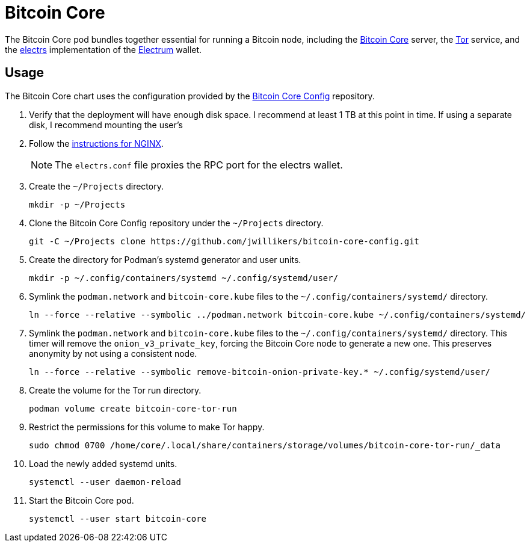 = Bitcoin Core
:experimental:
:icons: font
:keywords: bitcoin bitcoin-core electrum electrs satoshi tor
ifdef::env-github[]
:tip-caption: :bulb:
:note-caption: :information_source:
:important-caption: :heavy_exclamation_mark:
:caution-caption: :fire:
:warning-caption: :warning:
endif::[]
:Bitcoin-Core: https://bitcoincore.org/[Bitcoin Core]
:electrs: https://github.com/romanz/electrs[electrs]
:Electrum: https://electrum.org/[Electrum]
:Tor: https://www.torproject.org/[Tor]

The Bitcoin Core pod bundles together essential for running a Bitcoin node, including the {Bitcoin-Core} server, the {Tor} service, and the {electrs} implementation of the {Electrum} wallet.

== Usage

The Bitcoin Core chart uses the configuration provided by the https://github.com/jwillikers/bitcoin-core-config[Bitcoin Core Config] repository.

. Verify that the deployment will have enough disk space.
I recommend at least 1 TB at this point in time.
If using a separate disk, I recommend mounting the user's 

. Follow the <<../nginx/README.adoc,instructions for NGINX>>.
+
[NOTE]
====
The `electrs.conf` file proxies the RPC port for the electrs wallet.
====

. Create the `~/Projects` directory.
+
[,sh]
----
mkdir -p ~/Projects
----

. Clone the Bitcoin Core Config repository under the `~/Projects` directory.
+
[,sh]
----
git -C ~/Projects clone https://github.com/jwillikers/bitcoin-core-config.git
----

. Create the directory for Podman's systemd generator and user units.
+
[,sh]
----
mkdir -p ~/.config/containers/systemd ~/.config/systemd/user/
----

. Symlink the `podman.network` and `bitcoin-core.kube` files to the `~/.config/containers/systemd/` directory.
+
[,sh]
----
ln --force --relative --symbolic ../podman.network bitcoin-core.kube ~/.config/containers/systemd/
----

. Symlink the `podman.network` and `bitcoin-core.kube` files to the `~/.config/containers/systemd/` directory.
This timer will remove the `onion_v3_private_key`, forcing the Bitcoin Core node to generate a new one.
This preserves anonymity by not using a consistent node.
+
[,sh]
----
ln --force --relative --symbolic remove-bitcoin-onion-private-key.* ~/.config/systemd/user/
----

. Create the volume for the Tor run directory.
+
[,sh]
----
podman volume create bitcoin-core-tor-run
----

. Restrict the permissions for this volume to make Tor happy.
+
[,sh]
----
sudo chmod 0700 /home/core/.local/share/containers/storage/volumes/bitcoin-core-tor-run/_data
----

. Load the newly added systemd units.
+
[,sh]
----
systemctl --user daemon-reload
----

. Start the Bitcoin Core pod.
+
[,sh]
----
systemctl --user start bitcoin-core
----
